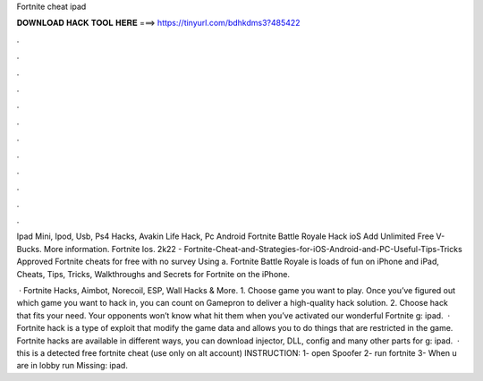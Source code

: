 Fortnite cheat ipad



𝐃𝐎𝐖𝐍𝐋𝐎𝐀𝐃 𝐇𝐀𝐂𝐊 𝐓𝐎𝐎𝐋 𝐇𝐄𝐑𝐄 ===> https://tinyurl.com/bdhkdms3?485422



.



.



.



.



.



.



.



.



.



.



.



.

Ipad Mini, Ipod, Usb, Ps4 Hacks, Avakin Life Hack, Pc Android Fortnite Battle Royale Hack ioS Add Unlimited Free V-Bucks. More information. Fortnite Ios. 2k22 - Fortnite-Cheat-and-Strategies-for-iOS-Android-and-PC-Useful-Tips-Tricks Approved Fortnite cheats for free with no survey Using a. Fortnite Battle Royale is loads of fun on iPhone and iPad, Cheats, Tips, Tricks, Walkthroughs and Secrets for Fortnite on the iPhone.

 · Fortnite Hacks, Aimbot, Norecoil, ESP, Wall Hacks & More. 1. Choose game you want to play. Once you’ve figured out which game you want to hack in, you can count on Gamepron to deliver a high-quality hack solution. 2. Choose hack that fits your need. Your opponents won’t know what hit them when you’ve activated our wonderful Fortnite g: ipad.  · Fortnite hack is a type of exploit that modify the game data and allows you to do things that are restricted in the game. Fortnite hacks are available in different ways, you can download injector, DLL, config and many other parts for g: ipad.  · this is a detected free fortnite cheat (use only on alt account) INSTRUCTION: 1- open Spoofer 2- run fortnite 3- When u are in lobby run Missing: ipad.
